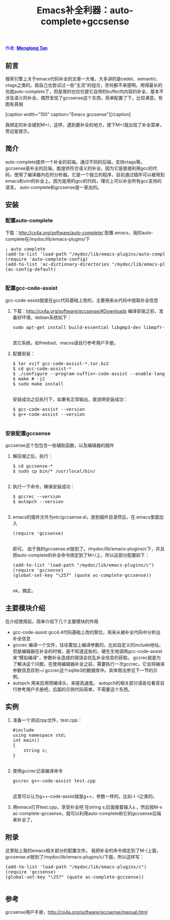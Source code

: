 # -*- org -*-

#+TITLE: Emacs补全利器：auto-complete+gccsense
#+OPTIONS: author:nil timestamp:nil creator:nil

#+BEGIN_HTML
<span style="color: #0000ff;">作者: </span><a href="http://emacser.com/about.htm#crackcell" target="_blank"><span style="color: #0000ff;"><b>Menglong Tan</b></span></a>
#+END_HTML

** 前言
   搜索引擎上关于emacs代码补全的文章一大堆，大多讲的是cedet、semantic、ctags之类的。我自己也尝试过一些“主流”的组合，奈何都不来感啊。用得最长的也就auto-complete了，但是用的也仅仅是它自带的buffer内内容的补全，基本不涉及语义的补全。偶然发现了gccsense这个东西，简单配置了下，比较满意。有图有真相

#+HTML: <!--more-->

   #+BEGIN_HTML
   [caption width="150" caption="Emacs gccsense"]<a href="https://dea.googlecode.com/svn/trunk/screenshots/emacs-gccsense.jpg" rel="lightbox"><img src="https://dea.googlecode.com/svn/trunk/screenshots/thumbs/thumbs_emacs-gccsense.jpg" height="150"/></a>[/caption]
   #+END_HTML
   我绑定的补全键到M+/，这样，遇到要补全的地方，按下M+/就出现了补全菜单，旁边是提示。

** 简介
   auto-complete提供一个补全的前端，通过不同的后端，支持ctags等。
   gccsense是补全的后端，能提供符合语义的补全。因为它是直接利用gcc的代码，使用了编译器内在的分析器。它是一个独立的程序，目前通过插件可以被用到emacs和vim的补全上。因为是用的gcc的代码，理论上可以补全所有gcc支持的语言。
   auto-complete和gccsense是一家出的。

** 安装
*** 配置auto-complete
    下载：[[http://cx4a.org/software/auto-complete/]]
    配置.emacs，我的auto-complete在/mydoc/lib/emacs-plugins/下
    #+BEGIN_HTML
    <pre lang="lisp">
; auto complete
(add-to-list 'load-path "/mydoc/lib/emacs-plugins/auto-complete")  
(require 'auto-complete-config)  
(add-to-list 'ac-dictionary-directories "/mydoc/lib/emacs-plugins/auto-complete/ac-dict")  
(ac-config-default) 
    </pre>
    #+END_HTML

*** 配置gcc-code-assist
    gcc-code-assist就是在gcc代码基础上改的，主要用来从代码中提取补全信息
    1. 下载：[[http://cx4a.org/software/gccsense/#Downloads]]
	   编译安装之前，准备好环境，debian系统如下：
       #+BEGIN_HTML
       <pre lang="bash">
sudo apt-get install build-essential libgmp3-dev libmpfr-dev flex ruby rubygems libsqlite3-ruby 
       </pre>
       #+END_HTML
	  其它系统，如freebsd、macos请自行参考用户手册。
    2. 配置安装：
       #+BEGIN_HTML
       <pre lang="bash">
$ tar xvjf gcc-code-assist-*.tar.bz2  
$ cd gcc-code-assist-*	
$ ./configure --program-suffix=-code-assist --enable-languages=c,c++ --disable-bootstrap --disable-multilib	 
$ make # -j2  
$ sudo make install
       </pre>
       #+END_HTML
	  安装成功之后执行下，如果有正常输出，就说明安装成功：
      #+BEGIN_HTML
      <pre lang="bash">
$ gcc-code-assist --version  
$ g++-code-assist --version  
      </pre>
      #+END_HTML

*** 安装配置gccsense
    gccsense这个包包含一些辅助函数，以及编辑器的插件
    1. 解压缩之后，执行：
       #+BEGIN_HTML
       <pre lang="bash">
$ cd gccsense-*
$ sudo cp bin/* /usr/local/bin/
       </pre>
       #+END_HTML
    2. 执行一下命令，确保安装成功：
       #+BEGIN_HTML
       <pre lang="bash">
$ gccrec --version 
$ autopch --version
       </pre>
       #+END_HTML
    3. emacs的插件文件为etc/gccsense.el，放到插件目录然后，在.emacs里面加入
       #+BEGIN_HTML
       <pre lang="lisp">
(require 'gccsense)
       </pre>
       #+END_HTML 
	   即可。
	   由于我的gccsense.el放到了。/mydoc/lib/emacs-plugins/c下，并且把auto-complete的补全命令绑定到了M+/上，所以这部分配置如下：
       #+BEGIN_HTML
       <pre lang="lisp">
(add-to-list 'load-path "/mydoc/lib/emacs-plugins/c")  
(require 'gccsense)  
(global-set-key "\257" (quote ac-complete-gccsense))  	  
       </pre>
       #+END_HTML 
	   ok，搞定。

** 主要模块介绍
   在介绍使用前，简单介绍下几个主要模块的作用
   - gcc-code-assist
	 gcc4.4代码基础上改的那位，用来从被补全代码中分析出补全信息
   - gccrec
	 编译一个文件，往往要加上编译参数的，比如自定义的include地址。但是编辑器在补全的时候，是不知道这些的，硬生生地调用gcc-code-assist来“模拟编译”，参数补全造成的错误会扰乱补全信息的获取。
	 gccrec就是为了解决这个问题，在使用编辑器补全之前，需要执行一次gccrec，它会将编译参数信息存到~/.gccrec这个sqlite3的数据库中。具体用法参见下一节的示例。
   - autopch
	 用来启用预编译头，来提高速度。
	 autopch的相关部分请各位看官自行参考用户手册吧，后面的示例代码简单，不需要这个东西。

** 实例
   1. 准备一个测试cpp文件，test.cpp：
      #+BEGIN_HTML
      <pre lang="lisp">
#include <string>  
using namespace std;  
int main()  
{  
    string s;
}
      </pre>
      #+END_HTML 
   2. 使用gccrec记录编译命令
      #+BEGIN_HTML
      <pre lang="bash">
gccrec g++-code-assist test.cpp
      </pre>
      #+END_HTML 
 	  这里可以认为g++-code-assist就是g++，参数一样的，比如-I -l之类的。
   3. 用emacs打开test.cpp，享受补全吧
	  在string s;后面接着输入s.，然后按M-x ac-complete-gccsense，就可以利用auto-complete和它的gccsense后端来补全了。 

** 附录
   这里贴上我的emacs相关部分的配置文件。
   我把补全的命令绑定到了M-/上面，
   gccsense.el放到了/mydoc/lib/emacs-plugins/c/下面，所以这样写：
   #+BEGIN_HTML
   <pre lang="lisp">
(add-to-list 'load-path "/mydoc/lib/emacs-plugins/c")  
(require 'gccsense)  
(global-set-key "\257" (quote ac-complete-gccsense))
   </pre>
   #+END_HTML

** 参考
   gccsense用户手册，[[http://cx4a.org/software/gccsense/manual.html]]
